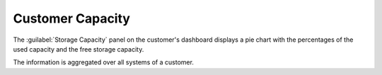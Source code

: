 .. |customer_capacity| image:: ../_static/customer_capacity.png

.. _customer_capacity:

Customer Capacity
=================

The :guilabel:`Storage Capacity` panel on the customer's dashboard displays a pie chart with the 
percentages of the used capacity and the free storage capacity.

|customer_capacity|

The information is aggregated over all systems of a customer.
